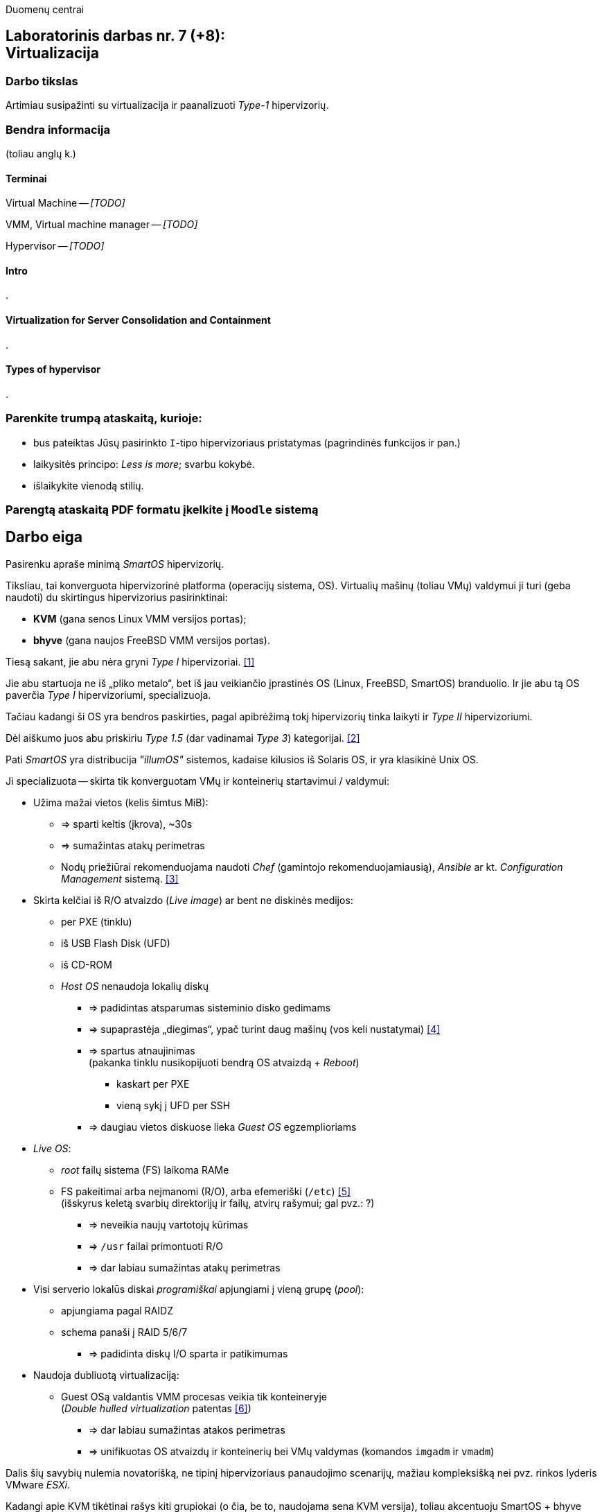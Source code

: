 Duomenų centrai

== Laboratorinis darbas nr. 7 (+8): +++<br />+++ Virtualizacija

=== Darbo tikslas

Artimiau susipažinti su virtualizacija ir paanalizuoti _Type-1_ hipervizorių.


=== Bendra informacija

(toliau anglų k.)


==== Terminai

Virtual Machine -- _[TODO]_

VMM, Virtual machine manager -- _[TODO]_

Hypervisor -- _[TODO]_


==== Intro

.


==== Virtualization for Server Consolidation and Containment

.


==== Types of hypervisor

.


=== Parenkite trumpą ataskaitą, kurioje:

* bus pateiktas Jūsų pasirinkto `I`-tipo hipervizoriaus pristatymas (pagrindinės funkcijos ir pan.)
* laikysitės principo: _Less is more_; svarbu kokybė.
* išlaikykite vienodą stilių.


=== Parengtą ataskaitą PDF formatu įkelkite į `Moodle` sistemą


<<<

[.text-left]
== Darbo eiga

Pasirenku apraše minimą _SmartOS_ hipervizorių.

Tiksliau, tai konverguota hipervizorinė platforma (operacijų sistema, OS).
Virtualių mašinų (toliau VMų) valdymui ji turi (geba naudoti) du skirtingus hipervizorius pasirinktinai:

* **KVM** (gana senos Linux VMM versijos portas);
* **bhyve** (gana naujos FreeBSD VMM versijos portas).

Tiesą sakant, jie abu nėra gryni _Type I_ hipervizoriai. <<1>>

Jie abu startuoja ne iš „pliko metalo“, bet iš jau veikiančio įprastinės OS (Linux, FreeBSD, SmartOS) branduolio.
Ir jie abu tą OS paverčia _Type I_ hipervizoriumi, specializuoja.

Tačiau kadangi ši OS yra bendros paskirties, pagal apibrėžimą tokį hipervizorių tinka laikyti ir _Type II_ hipervizoriumi.

Dėl aiškumo juos abu priskiriu _Type 1.5_ (dar vadinamai _Type 3_) kategorijai. <<2>>

Pati _SmartOS_ yra distribucija _"illumOS"_ sistemos, kadaise kilusios iš Solaris OS, ir yra klasikinė Unix OS. 

Ji specializuota -- skirta tik konverguotam VMų ir konteinerių startavimui / valdymui:

* Užima mažai vietos (kelis šimtus MiB):
 ** => sparti keltis (įkrova), ~30s
 ** => sumažintas atakų perimetras
 ** Nodų priežiūrai rekomenduojama naudoti _Chef_ (gamintojo rekomenduojamiausią), _Ansible_ ar kt. _Configuration Management_ sistemą. <<3>>
* Skirta kelčiai iš R/O atvaizdo (_Live image_) ar bent ne diskinės medijos:
 ** per PXE (tinklu)
 ** iš USB Flash Disk (UFD)
 ** iš CD-ROM
 ** _Host OS_ nenaudoja lokalių diskų
  - => padidintas atsparumas sisteminio disko gedimams
  - => supaprastėja „diegimas“, ypač turint daug mašinų (vos keli nustatymai) <<4>>
  - => spartus atnaujinimas  +
       (pakanka tinklu nusikopijuoti bendrą OS atvaizdą + _Reboot_)
    *** kaskart per PXE
    *** vieną sykį į UFD per SSH
  - => daugiau vietos diskuose lieka _Guest OS_ egzemplioriams
* _Live OS_:
 ** _root_ failų sistema (FS) laikoma RAMe
 ** FS pakeitimai arba neįmanomi (R/O), arba efemeriški (`/etc`) <<5>>  +
    (išskyrus keletą svarbių direktorijų ir failų, atvirų rašymui; gal pvz.: ?)
  - => neveikia naujų vartotojų kūrimas
  - => `/usr` failai primontuoti R/O
  - => dar labiau sumažintas atakų perimetras
* Visi serverio lokalūs diskai _programiškai_ apjungiami į vieną grupę (_pool_):
 ** apjungiama pagal RAIDZ
 ** schema panaši į RAID 5/6/7
  - => padidinta diskų I/O sparta ir patikimumas
* Naudoja dubliuotą virtualizaciją:
 ** Guest OSą valdantis VMM procesas veikia tik konteineryje  +
    (_Double hulled virtualization_ patentas <<6>>)
  - => dar labiau sumažintas atakos perimetras
  - => unifikuotas OS atvaizdų ir konteinerių bei VMų valdymas (komandos `imgadm` ir `vmadm`)


Dalis šių savybių nulemia novatorišką, ne tipinį hipervizoriaus panaudojimo scenarijų, mažiau kompleksišką nei pvz. rinkos lyderis VMware _ESXi_.

Kadangi apie KVM tikėtinai rašys kiti grupiokai (o čia, be to, naudojama sena KVM versija), toliau akcentuoju SmartOS + bhyve VMM kombinaciją.

O kadangi pavienis įdiegtas _SmartOS_ egzempliorius nėra pakankamai lankstus, šios platformos (variklio) pagrindu buvo sukurta debesų valdymo (angl. _Cloud management_) platforma **Triton DataCenter** / **Triton Compute Service**, į kurios funkcijas irgi atsižvelgsiu. <<7>>

Taip pat atskirai apžvelgiu ir _bhyve_ hypervizorių, kilusį iš kitos OS <<8>> ir ten anksčiau gaunantį naujas funkcijas:

- Modernus kodas, mažas _Overhead_, spartus
- _Solaris_ / _illumOS_ projektuotas didesniam saugumui (apskritai patikimumui) nei Linux, ir naudojantis tai juntama tiesiogiai
- Palaiko _labai_ įvairius Storage backend-us
- ZFS privalumai: akimirksniniai duomenų klonai, duomenų šifravimas (jei reikia, ir jų deduplikacija)
- _PCI pass-through_ galimybė
- Palaiko vieną efektyviausių paravirtualizacijos (PV) interfeisų _VirtIO_  +

\... bei pasak gamintojo prezentacijos <<9>>:

- _Guest OS_ tik UEFI?
- integruotas `net antispoofing`;

- `cloud-init` technologijos palaikymas. <<19>>


Trūkumai:

- kol kas palaiko tik x86 arch. (_no ARM_); <<10>>

- kiek vėlokai žengė į rinką (2011-2013 m.), todėl kol kas užima mažoką dalį;

- valdoma per CLI, JSON ir truputį YAML;  +
  (norint GUI reiktų naudoti Triton)

- rinkodaros strategija dar tik kuriama, ji kinta;  +
  (todėl kitur stipresnės adminų ir jūzerių bendruomenės)

- Guest OS VGA išvestis pasiekiama tik VNC protokolu;

- Kol kas neveikia VM Live Migration (dar tik kuriamas);  +
  veikia tik VM Warm/Cold Migration. <<11>>

Ankstesnės FreeBSD prezentacijos (apie komponentus):

- <<12>>
- <<13>>

Apie Triton DataCenter:

- Konteinerių ir VMų Combo diagramos: <<14>>
- Detalesnė Triton DC sudėtis: <<15>>

Apie SmartOS:

- Docker konteinerių startavimas be _Triton_ pagalbos; <<16>>
  (t. p. ir `fwadm` aprašymas)
- Asmeninio Docker registro naudojimas. <<17>>

SmartOS orientavimasis į Node.js servisus: <<18>>  +


<<<

[bibliography]
=== Nuorodos

`2020-11-17` **[[[1]]]** `serverwatch.com`, Christine Taylor,  https://www.serverwatch.com/virtualization/hypervisor-server/#:~:text=Linux%20KVM%20and%20FreeBSD%20bhyve[What Is a Hypervisor Server?]

`2016-06-01` **[[[2]]]** `marksei.com`, Marksei, https://www.marksei.com/what-is-virtual-machine/#:~:text=called%20Type%2D3%20or%20Type%2D1.5[What is a Virtual Machine?]

`2021-12-15` **[[[3]]]** `smartos.org`, (peržiūrėta) https://wiki.smartos.org/configuration-management-on-smartos/[Configuration Management on SmartOS]

`2012-04-13` **[[[4]]]** `perkin.org.uk`, Jonathan Perkin, https://www.perkin.org.uk/posts/smartos-global-zone-tweaks.html[SmartOS global zone tweaks]

`2012-11-23` **[[[5]]]** `perkin.org.uk`, Jonathan Perkin, https://www.perkin.org.uk/posts/smartos-and-the-global-zone.html#:~:text=on%20running%20SmartOS.-,So%20what%20can%20I%20do%3F,-Firstly%2C%20let%E2%80%99s%20look[SmartOS and the global zone]

`2021-07-08` **[[[6]]]** `joyent.com`, Michael Zeller, https://www.joyent.com/blog/reintroducing-bhyve#:~:text=This%20is%20what%20we%20mean%20when%20we%20say%20double%2Dhulled%2Dvirtualization[Reintroducing Bhyve]

`2021-01-05` **[[[7]]]** `joyent.com`, (redaguota) https://docs.joyent.com/private-cloud[Triton Operator Documentation]

`2020-09-03` **[[[8]]]** `klarasystems.com`, Allan Jude, https://klarasystems.com/articles/bhyve-the-freebsd-hypervisor/[bhyve | The FreeBSD Hypervisor]

`2018-03-05` **[[[9]]]** `bhyvecon.org`, Mike Gerdts, https://bhyvecon.org/bhyvecon2018-Gwydir.pdf[bhyve zones in SmartOS]

`2021-01-27` **[[[10]]]** `youtube.com`, Yaroslav Koisa, https://www.youtube.com/watch?v=uV61mVYsFM8[FreeBSD's Bhyve Overview: Why it's better than other hypervisors. At least for our use-case.]

`2021-07-01` **[[[11]]]** `docs.google.com`, Alan Jude, https://docs.google.com/document/d/1PFUmz6XpTVAGkq5dBe8uaBFV2Y4i-uR88AuiCLIRxIQ/[bhyve Weekly Call]

`2011-05-13` **[[[12]]]** `people.freebsd.org`, Neel Natu | Peter Grehan, https://people.freebsd.org/~neel/bhyve/bhyve_bsdcan_2011.pdf[BHyVe | BSD Hypervisor]

`2014-05-07` **[[[13]]]** `papers.freebsd.org`, John Baldwin, https://papers.freebsd.org/2014/baldwin-Introduction_to_bhyve.files/slides.pdf[Introduction to bhyve]

`2021-01-05` **[[[14]]]** `joyent.com`, (redaguota) https://docs.joyent.com/public-cloud/instances[Triton End User Documentation › Containers and virtual machines ›]

`2021-07-14` **[[[15]]]** `github.com/joyent/triton`, 
https://github.com/joyent/triton/blob/master/README.md#overview[Triton DataCenter | README]

`2021-06-11` **[[[16]]]** `gaige.net`, Gaige B. Paulsen, https://www.gaige.net/docker-on-smartos.html[Docker on SmartOS]

`2018-02-11` **[[[17]]]** `cyber-tec.org`, Thomas Merkel, https://www.cyber-tec.org/2018/02/11/run-docker-images-on-smartos/[Run Docker images on SmartOS]

`2017-01-12` **[[[18]]]** `joyent.com`, Wyatt Preul, https://www.joyent.com/blog/microservices-containers-nodejs[Containers and microservices and Node.js! Oh, my!]

`2019-01-16` **[[[19]]]** `shaner.life`, Shaner, 
https://shaner.life/using-cloud-init-with-smartos/[Using cloud-init with SmartOS]
